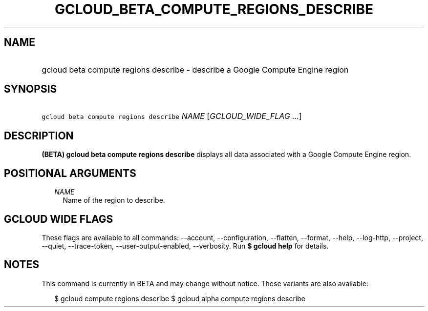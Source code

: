 
.TH "GCLOUD_BETA_COMPUTE_REGIONS_DESCRIBE" 1



.SH "NAME"
.HP
gcloud beta compute regions describe \- describe a Google Compute Engine region



.SH "SYNOPSIS"
.HP
\f5gcloud beta compute regions describe\fR \fINAME\fR [\fIGCLOUD_WIDE_FLAG\ ...\fR]



.SH "DESCRIPTION"

\fB(BETA)\fR \fBgcloud beta compute regions describe\fR displays all data
associated with a Google Compute Engine region.



.SH "POSITIONAL ARGUMENTS"

.RS 2m
.TP 2m
\fINAME\fR
Name of the region to describe.


.RE
.sp

.SH "GCLOUD WIDE FLAGS"

These flags are available to all commands: \-\-account, \-\-configuration,
\-\-flatten, \-\-format, \-\-help, \-\-log\-http, \-\-project, \-\-quiet,
\-\-trace\-token, \-\-user\-output\-enabled, \-\-verbosity. Run \fB$ gcloud
help\fR for details.



.SH "NOTES"

This command is currently in BETA and may change without notice. These variants
are also available:

.RS 2m
$ gcloud compute regions describe
$ gcloud alpha compute regions describe
.RE

